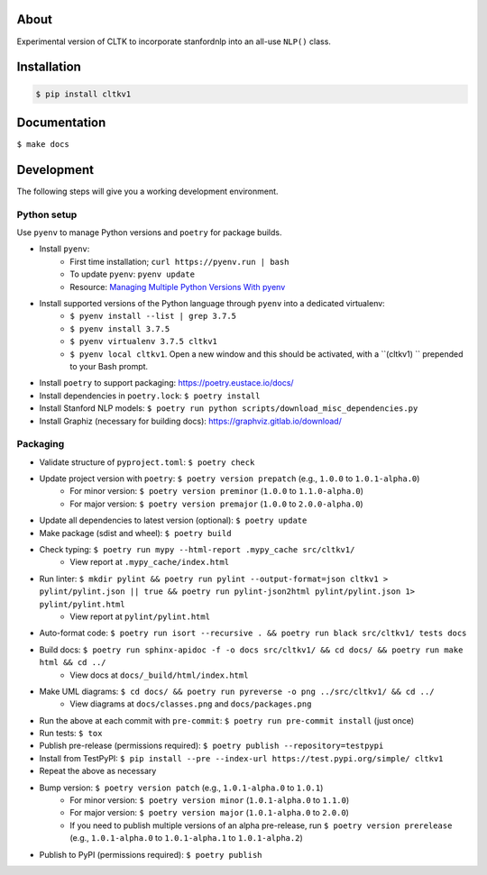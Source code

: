 .. image:: https://travis-ci.org/cltk/cltkv1.svg?branch=master
    :target: https://travis-ci.org/cltk/cltkv1

About
-----

Experimental version of CLTK to incorporate stanfordnlp into an all-use ``NLP()`` class.

Installation
------------

.. code-block:: bash

   $ pip install cltkv1


Documentation
-------------

``$ make docs``


Development
-----------

The following steps will give you a working development environment.

Python setup
============

Use ``pyenv`` to manage Python versions and ``poetry`` for package builds.

* Install ``pyenv``:
   - First time installation; ``curl https://pyenv.run | bash``
   - To update ``pyenv``: ``pyenv update``
   - Resource: `Managing Multiple Python Versions With pyenv <https://realpython.com/intro-to-pyenv/>`_
* Install supported versions of the Python language through ``pyenv`` into a dedicated virtualenv:
   - ``$ pyenv install --list | grep 3.7.5``
   - ``$ pyenv install 3.7.5``
   - ``$ pyenv virtualenv 3.7.5 cltkv1``
   - ``$ pyenv local cltkv1``. Open a new window and this should be activated, with a ``(cltkv1) `` prepended to your Bash prompt.
* Install ``poetry`` to support packaging: https://poetry.eustace.io/docs/
* Install dependencies in ``poetry.lock``: ``$ poetry install``
* Install Stanford NLP models: ``$ poetry run python scripts/download_misc_dependencies.py``
* Install Graphiz (necessary for building docs): https://graphviz.gitlab.io/download/


Packaging
=========

* Validate structure of ``pyproject.toml``: ``$ poetry check``
* Update project version with ``poetry``: ``$ poetry version prepatch`` (e.g., ``1.0.0`` to ``1.0.1-alpha.0``)
   - For minor version: ``$ poetry version preminor`` (``1.0.0`` to ``1.1.0-alpha.0``)
   - For major version: ``$ poetry version premajor`` (``1.0.0`` to ``2.0.0-alpha.0``)
* Update all dependencies to latest version (optional): ``$ poetry update``
* Make package (sdist and wheel): ``$ poetry build``
* Check typing: ``$ poetry run mypy --html-report .mypy_cache src/cltkv1/``
   - View report at ``.mypy_cache/index.html``
* Run linter: ``$ mkdir pylint && poetry run pylint --output-format=json cltkv1 > pylint/pylint.json || true && poetry run pylint-json2html pylint/pylint.json 1> pylint/pylint.html``
   - View report at ``pylint/pylint.html``
* Auto-format code: ``$ poetry run isort --recursive . && poetry run black src/cltkv1/ tests docs``
* Build docs: ``$ poetry run sphinx-apidoc -f -o docs src/cltkv1/ && cd docs/ && poetry run make html && cd ../``
   - View docs at ``docs/_build/html/index.html``
* Make UML diagrams: ``$ cd docs/ && poetry run pyreverse -o png ../src/cltkv1/ && cd ../``
   - View diagrams at ``docs/classes.png`` and ``docs/packages.png``
* Run the above at each commit  with ``pre-commit``: ``$ poetry run pre-commit install`` (just once)
* Run tests: ``$ tox``
* Publish pre-release (permissions required): ``$ poetry publish --repository=testpypi``
* Install from TestPyPI: ``$ pip install --pre --index-url https://test.pypi.org/simple/ cltkv1``
* Repeat the above as necessary
* Bump version: ``$ poetry version patch`` (e.g., ``1.0.1-alpha.0`` to ``1.0.1``)
   - For minor version: ``$ poetry version minor`` (``1.0.1-alpha.0`` to ``1.1.0``)
   - For major version: ``$ poetry version major`` (``1.0.1-alpha.0`` to ``2.0.0``)
   - If you need to publish multiple versions of an alpha pre-release, run ``$ poetry version prerelease`` (e.g., ``1.0.1-alpha.0`` to ``1.0.1-alpha.1`` to ``1.0.1-alpha.2``)
* Publish to PyPI (permissions required): ``$ poetry publish``
